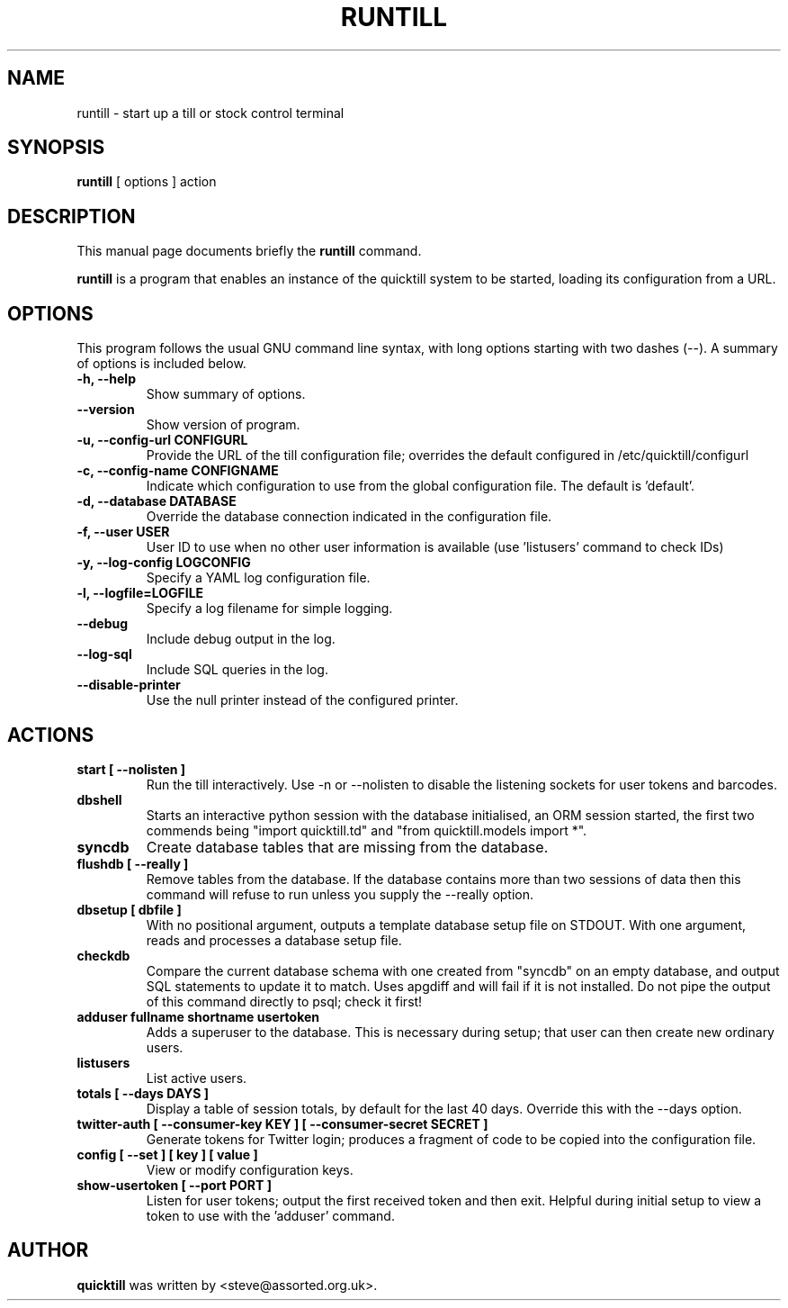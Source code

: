 .\"                                      Hey, EMACS: -*- nroff -*-
.\" First parameter, NAME, should be all caps
.\" Second parameter, SECTION, should be 1-8, maybe w/ subsection
.\" other parameters are allowed: see man(7), man(1)
.TH RUNTILL 1 "2015-07-22"
.\" Please adjust this date whenever revising the manpage.
.\"
.\" Some roff macros, for reference:
.\" .nh        disable hyphenation
.\" .hy        enable hyphenation
.\" .ad l      left justify
.\" .ad b      justify to both left and right margins
.\" .nf        disable filling
.\" .fi        enable filling
.\" .br        insert line break
.\" .sp <n>    insert n+1 empty lines
.\" for manpage-specific macros, see man(7)
.SH NAME
runtill \- start up a till or stock control terminal
.SH SYNOPSIS
.B runtill
.RI "[ options ] action"
.SH DESCRIPTION
This manual page documents briefly the
.B runtill
command.
.PP
.\" TeX users may be more comfortable with the \fB<whatever>\fP and
.\" \fI<whatever>\fP escape sequences to invode bold face and italics, 
.\" respectively.
\fBruntill\fP is a program that enables an instance of the quicktill
system to be started, loading its configuration from a URL.
.SH OPTIONS
This program follows the usual GNU command line syntax, with long
options starting with two dashes (\-\-).
A summary of options is included below.
.TP
.B \-h, \-\-help
Show summary of options.
.TP
.B \-\-version
Show version of program.
.TP
.B \-u, \-\-config\-url CONFIGURL
Provide the URL of the till configuration file; overrides the default
configured in /etc/quicktill/configurl
.TP
.B \-c, \-\-config\-name CONFIGNAME
Indicate which configuration to use from the global configuration file.
The default is 'default'.
.TP
.B \-d, \-\-database DATABASE
Override the database connection indicated in the configuration file.
.TP
.B \-f, \-\-user USER
User ID to use when no other user information is available (use 'listusers'
command to check IDs)
.TP
.B \-y, \-\-log\-config LOGCONFIG
Specify a YAML log configuration file.
.TP
.B \-l, \-\-logfile=LOGFILE
Specify a log filename for simple logging.
.TP
.B \-\-debug
Include debug output in the log.
.TP
.B \-\-log\-sql
Include SQL queries in the log.
.TP
.B \-\-disable\-printer
Use the null printer instead of the configured printer.
.SH ACTIONS
.TP
.B start [ \-\-nolisten ]
Run the till interactively.  Use \-n or \-\-nolisten to disable the
listening sockets for user tokens and barcodes.
.TP
.B dbshell
Starts an interactive python session with the database initialised, an
ORM session started, the first two commends being "import
quicktill.td" and "from quicktill.models import *".
.TP
.B syncdb
Create database tables that are missing from the database.
.TP
.B flushdb [ \-\-really ]
Remove tables from the database.  If the database contains more than
two sessions of data then this command will refuse to run unless you
supply the \-\-really option.
.TP
.B dbsetup [ dbfile ]
With no positional argument, outputs a template database setup file on
STDOUT.  With one argument, reads and processes a database setup file.
.TP
.B checkdb
Compare the current database schema with one created from "syncdb" on
an empty database, and output SQL statements to update it to match.
Uses apgdiff and will fail if it is not installed.  Do not pipe the
output of this command directly to psql; check it first!
.TP
.B adduser fullname shortname usertoken
Adds a superuser to the database.  This is necessary during setup;
that user can then create new ordinary users.
.TP
.B listusers
List active users.
.TP
.B totals [ \-\-days DAYS ]
Display a table of session totals, by default for the last 40 days.
Override this with the \-\-days option.
.TP
.B twitter-auth [ \-\-consumer-key KEY ] [ \-\-consumer-secret SECRET ]
Generate tokens for Twitter login; produces a fragment of code to
be copied into the configuration file.
.TP
.B config [ \-\-set ] [ key ] [ value ]
View or modify configuration keys.
.TP
.B show-usertoken [ \-\-port PORT ]
Listen for user tokens; output the first received token and then
exit. Helpful during initial setup to view a token to use with
the 'adduser' command.

.SH AUTHOR
.B quicktill
was written by <steve@assorted.org.uk>.
